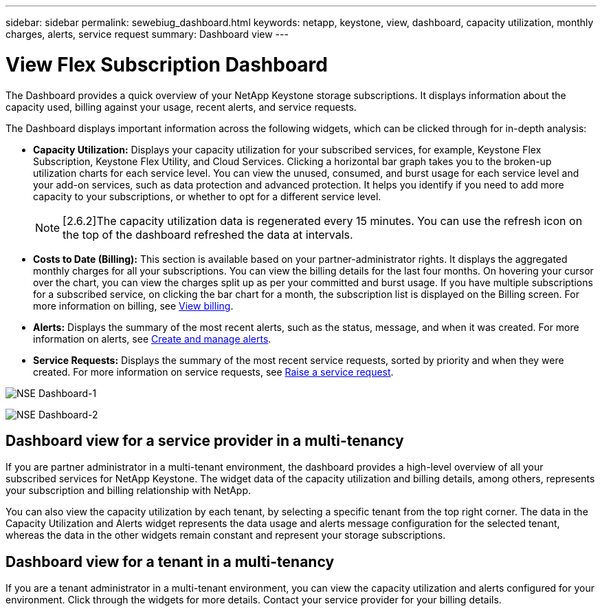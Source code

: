---
sidebar: sidebar
permalink: sewebiug_dashboard.html
keywords: netapp, keystone, view, dashboard, capacity utilization, monthly charges, alerts, service request
summary: Dashboard view
---

= View Flex Subscription Dashboard
:hardbreaks:
:nofooter:
:icons: font
:linkattrs:
:imagesdir: ./media/

[.lead]
The Dashboard provides a quick overview of your NetApp Keystone storage subscriptions. It displays information about the capacity used, billing against your usage, recent alerts, and service requests.

The Dashboard displays important information across the following widgets, which can be clicked through for in-depth analysis:

* *Capacity Utilization:* Displays your capacity utilization for your subscribed services, for example, Keystone Flex Subscription, Keystone Flex Utility, and Cloud Services. Clicking a horizontal bar graph takes you to the broken-up utilization charts for each service level. You can view the unused, consumed, and burst usage for each service level and your add-on services, such as data protection and advanced protection. It helps you identify if you need to add more capacity to your subscriptions, or whether to opt for a different service level.
[NOTE]
[2.6.2]The capacity utilization data is regenerated every 15 minutes. You can use the refresh icon on the top of the dashboard refreshed the data at intervals.

* *Costs to Date (Billing):* This section is available based on your partner-administrator rights. It displays the aggregated monthly charges for all your subscriptions. You can view the billing details for the last four months. On hovering your cursor over the chart, you can view the charges split up as per your committed and burst usage. If you have multiple subscriptions for a subscribed service, on clicking the bar chart for a month, the subscription list is displayed on the Billing screen. For more information on billing, see link:sewebiug_billing.html[View billing].
* *Alerts:* Displays the summary of the most recent alerts, such as the status, message, and when it was created. For more information on alerts, see link:sewebiug_alerts.html[Create and manage alerts].
* *Service Requests:* Displays the summary of the most recent service requests, sorted by priority and when they were created. For more information on service requests, see link:sewebiug_raise_a_service_request.html[Raise a service request].

image:sewebiug_image9_dashboard1.png[NSE Dashboard-1]

image:sewebiug_image9_dashboard2.png[NSE Dashboard-2]

== Dashboard view for a service provider in a multi-tenancy

If you are partner administrator in a multi-tenant environment, the dashboard provides a high-level overview of all your subscribed services for NetApp Keystone. The widget data of the capacity utilization and billing details, among others, represents your subscription and billing relationship with NetApp.

You can also view the capacity utilization by each tenant, by selecting a specific tenant from the top right corner. The data in the Capacity Utilization and Alerts widget represents the data usage and alerts message configuration for the selected tenant, whereas the data in the other widgets remain constant and represent your storage subscriptions.

== Dashboard view for a tenant in a multi-tenancy

If you are a tenant administrator in a multi-tenant environment, you can view the capacity utilization and alerts configured for your environment. Click through the widgets for more details. Contact your  service provider for your billing details.
